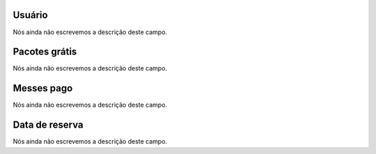
.. _offerUse-id_user:

Usuário
""""""""

| Nós ainda não escrevemos a descrição deste campo.




.. _offerUse-id_offer:

Pacotes grátis
"""""""""""""""

| Nós ainda não escrevemos a descrição deste campo.




.. _offerUse-month_payed:

Messes pago
"""""""""""

| Nós ainda não escrevemos a descrição deste campo.




.. _offerUse-reservationdate:

Data de reserva
"""""""""""""""

| Nós ainda não escrevemos a descrição deste campo.



